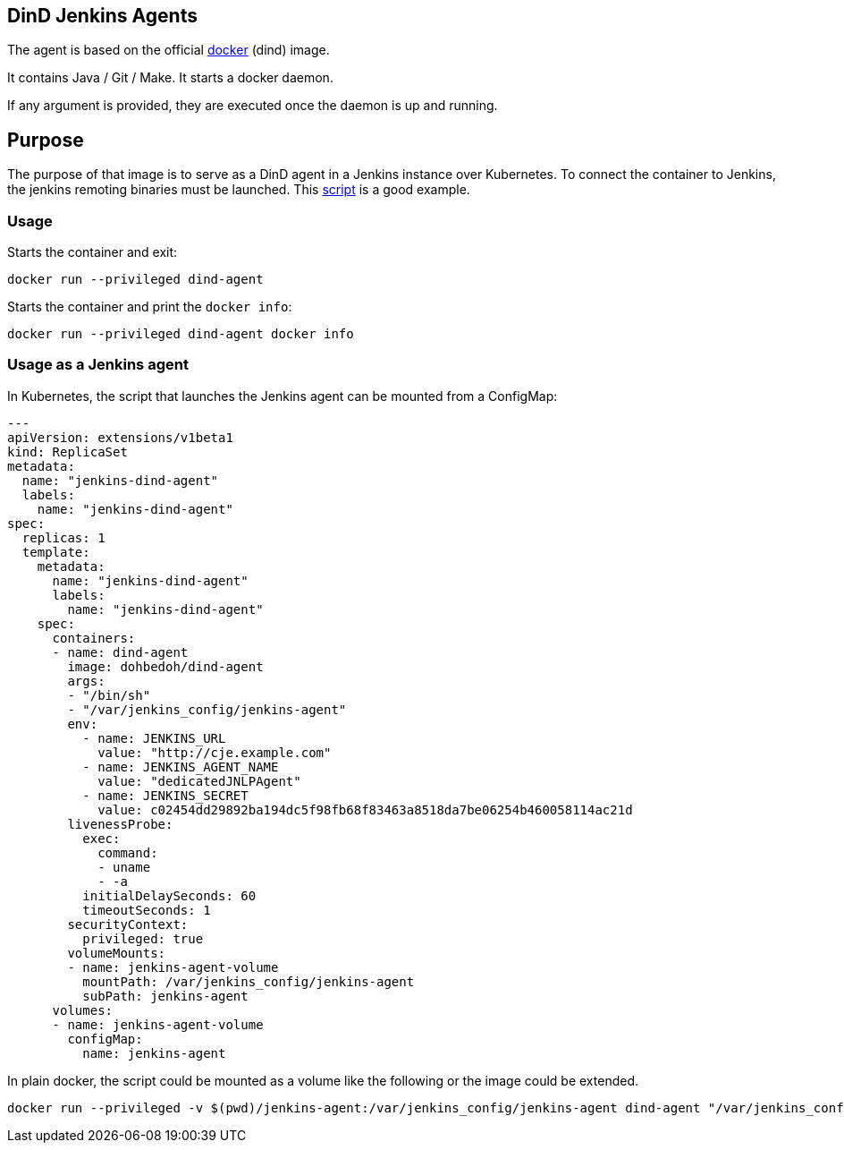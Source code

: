 == DinD Jenkins Agents

The agent is based on the official https://github.com/docker-library/docker[docker] (dind) image. 

It contains Java / Git / Make. It starts a docker daemon. 

If any argument is provided, they are executed once the daemon is up and running.

== Purpose

The purpose of that image is to serve as a DinD agent in a Jenkins instance over Kubernetes. To connect the container to Jenkins, the jenkins remoting binaries must be launched. This https://github.com/jenkinsci/docker-jnlp-slave/blob/master/jenkins-slave[script] is a good example.

=== Usage

Starts the container and exit:

```bash
docker run --privileged dind-agent
``` 

Starts the container and print the `docker info`:

```bash
docker run --privileged dind-agent docker info
``` 

=== Usage as a Jenkins agent

In Kubernetes, the script that launches the Jenkins agent can be mounted from a ConfigMap:

```yaml
---
apiVersion: extensions/v1beta1
kind: ReplicaSet
metadata: 
  name: "jenkins-dind-agent"
  labels: 
    name: "jenkins-dind-agent"
spec: 
  replicas: 1
  template: 
    metadata: 
      name: "jenkins-dind-agent"
      labels: 
        name: "jenkins-dind-agent"
    spec: 
      containers:
      - name: dind-agent
        image: dohbedoh/dind-agent
        args:
        - "/bin/sh"
        - "/var/jenkins_config/jenkins-agent"
        env:
          - name: JENKINS_URL
            value: "http://cje.example.com"
          - name: JENKINS_AGENT_NAME
            value: "dedicatedJNLPAgent"
          - name: JENKINS_SECRET
            value: c02454dd29892ba194dc5f98fb68f83463a8518da7be06254b460058114ac21d
        livenessProbe:
          exec:
            command:
            - uname
            - -a
          initialDelaySeconds: 60
          timeoutSeconds: 1
        securityContext:
          privileged: true
        volumeMounts:
        - name: jenkins-agent-volume
          mountPath: /var/jenkins_config/jenkins-agent
          subPath: jenkins-agent
      volumes:
      - name: jenkins-agent-volume
        configMap:
          name: jenkins-agent
```

In plain docker, the script could be mounted as a volume like the following or the image could be extended.

```bash
docker run --privileged -v $(pwd)/jenkins-agent:/var/jenkins_config/jenkins-agent dind-agent "/var/jenkins_config/jenkins-agent"
```  
